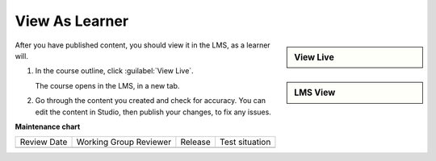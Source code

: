 .. _View As Learner: 

###############
View As Learner
###############

.. tags:: educator, how-to

.. START VIEW AS LEARNER

.. sidebar:: View Live

   .. thumbnail:: /_images/Educators_outline_view_live.png

.. sidebar:: LMS View

   .. thumbnail:: /_images/Educators_LMS_view.png

After you have published content, you should view it in the LMS, as a learner will.

#. In the course outline, click :guilabel:`View Live`.

   The course opens in the LMS, in a new tab.

#. Go through the content you created and check for accuracy.  You can edit the content in Studio, then publish your changes, to fix any issues.

.. END VIEW AS LEARNER

.. seealso::

  :ref:`Guide to Course Content Development` (reference)

  :ref:`About the Course Outline` (concept)

  :ref:`Create a New Course` (how-to)

  :ref:`Manage Course Outline` (how-to)

  :ref:`Modify Settings for Objects in the Course Outline` (how-to)

  :ref:`Publish Content from the Course Outline` (how-to)

  :ref:`About Course Sections` (concept)

  :ref:`About Course Subsections` (concept)

  :ref:`About Course Units` (concept)

  :ref:`Manage Course Sections` (how-to)

  :ref:`Manage Course Subsections` (how-to)

  :ref:`Manage Course Units` (how-to)



**Maintenance chart**

+--------------+-------------------------------+----------------+--------------------------------+
| Review Date  | Working Group Reviewer        |   Release      |Test situation                  |
+--------------+-------------------------------+----------------+--------------------------------+
|              |                               |                |                                |
+--------------+-------------------------------+----------------+--------------------------------+
